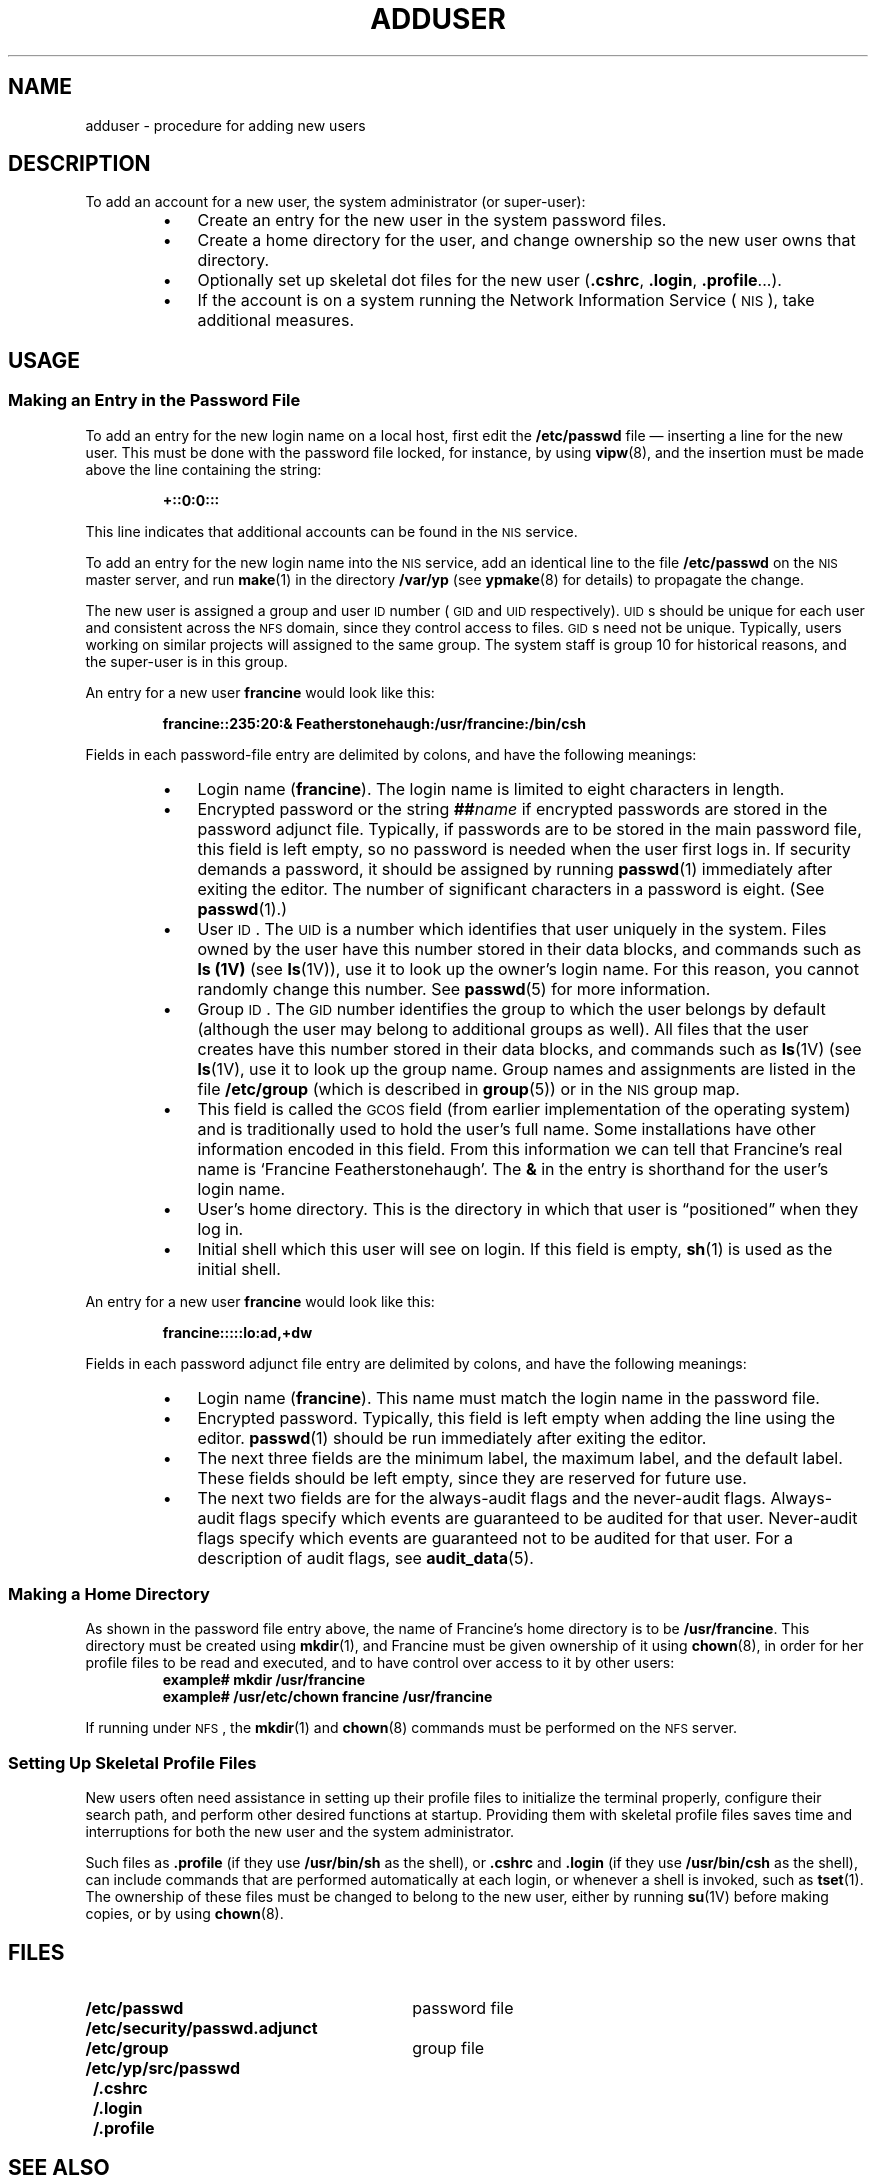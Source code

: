 .\" @(#)adduser.8 1.1 92/07/30 SMI; from UCB 4.3
.TH ADDUSER 8 "7 September 1989"
.SH NAME
adduser \- procedure for adding new users
.SH DESCRIPTION
.IX  "adduser command"  ""  "\fLadduser\fP \(em add new user account"
.IX  "system administration"  adduser  ""  "\fLadduser\fP \(em add new user account"
.LP
To add an account for a new user, the system
administrator (or super-user):
.RS
.TP 3
\(bu
Create an entry for the new user in the system password files.
.TP 
\(bu
Create a home directory for the user,
and change ownership so the new user owns that directory.
.TP 
\(bu
Optionally set up skeletal dot files for the new user
.RB ( .cshrc ,
.BR .login ,
.BR .profile .\|.\|.).
.TP 
\(bu
If the account is on a system running the 
Network Information Service
(\s-1NIS\s0),
take additional measures.
.RE
.SH USAGE
.SS "Making an Entry in the Password File"
.LP
To add an entry for the new login name on a local host, first edit the
.B /etc/passwd
file
\(em inserting a line for the new user.
This must be done with the
password file locked, for instance, by using
.BR vipw (8),
and the insertion must be made above the line containing the
string:
.IP
.ft B
+::0:0:::
.ft R
.LP
This line indicates that additional accounts can be found
in the 
.SM NIS
service.
.LP
To add an entry for the new login name into the 
.SM NIS
service,
add an identical line to the file
.B /etc/passwd
on the
.SM NIS
master server, and run
.BR make (1)
in the directory
.B /var/yp
(see
.BR ypmake (8)
for details) to propagate the change.
.LP
The new user is assigned a group and user
.SM ID
number
(\s-1GID\s0
and
.SM UID
respectively).
\s-1UID\s0s
should be unique for each user and
consistent across the
.SM NFS
domain, since they control access to files.
\s-1GID\s0s
need not be unique.
Typically, users working on similar projects will assigned to the same
group.  The system staff is group 10 for historical reasons,
and the super-user is in this group.
.LP
An entry for a new user 
.B francine
would look like this:
.IP
.B "francine::235:20:& Featherstonehaugh:/usr/francine:/bin/csh"
.LP
Fields in each password-file entry are delimited by colons, and have
the following meanings:
.RS
.TP 3
\(bu
Login name
(\fBfrancine\fP).
The login name is limited to eight characters in length.
.TP
\(bu
Encrypted password or the string
.BI ## name
if encrypted passwords are stored
in the password adjunct file.
Typically, if passwords are to be stored in
the main password file, this field is left empty, so
no password is needed when the user first logs in.
If security demands a password, it should be assigned by running
.BR passwd (1)
immediately after exiting the editor. The number of significant
characters in a password is eight. (See
.BR passwd (1).)
.TP 
\(bu
User
.SM ID\s0.
The 
.SM UID
is a number which identifies that user uniquely in the system.
Files owned by the user have this number stored in
their data blocks, and commands such as
.B ls (1V) 
(see 
.BR ls (1V)), 
use it to look up the owner's login name.
For this reason, you cannot 
randomly change this number. See
.BR passwd (5)
for more information.
.TP 
\(bu
Group
.SM ID\s0.
The 
.SM GID
number identifies the group to which
the user belongs by default (although the user may belong to
additional groups as well).  All files that the user creates have this
number stored in their data blocks, and commands such as
.BR ls (1V)
(see 
.BR ls (1V),
use it to look up the group name.  Group names and assignments
are listed in the file
.B /etc/group
(which is described in
.BR group (5))
or in the 
.SM NIS
group map.
.TP 
\(bu
This field is called the
.SM GCOS
field (from earlier implementation of the
operating system) and is traditionally used to hold the user's full name.  
Some installations have other information encoded in this field.
From this information we can tell that Francine's real name is
`Francine Featherstonehaugh'. 
The
.B &
in the entry is shorthand for the user's
login name.
.br
.ne 5
.TP 
\(bu
User's home directory.
This is the directory in which that user is
\*(lqpositioned\*(rq when they log in.
.TP 
\(bu
Initial shell which this user will see on login.
If this field is empty,
.BR sh (1)
is used as the initial shell.
.RE	
.LP
An entry for a new user
.B francine
would look like this:
.IP
.B francine:::::lo:ad,+dw
.LP
Fields in each password adjunct file entry
are delimited by colons, and have
the following meanings:
.RS
.TP 3
\(bu
Login name
(\fBfrancine\fP).
This name must match the login name in the password file.
.TP 
\(bu
Encrypted password.  Typically, this field is left empty when
adding the line using the editor.
.BR passwd (1)
should be run immediately after exiting the editor.
.TP 
\(bu
The next three fields are
the minimum label, the maximum label, and the default label.
These fields should be left empty,
since they are reserved for future use.
.TP 
\(bu
The next two fields are for
the always-audit flags and the never-audit flags.
Always-audit flags specify which events
are guaranteed to be audited for that user.
Never-audit flags specify which events
are guaranteed not to be audited for that user.
.\" Additional events may be audited based on flags in
.\" .BR /etc/security/audit/audit_control .
For a description of audit flags, see
.BR audit_data (5).
.RE
.SS "Making a Home Directory"
As shown in the password file entry above, the name of Francine's home
directory is to be
.BR /usr/francine .
This directory must be created using
.BR mkdir (1),
and Francine must be given ownership of it using
.BR chown (8),
in order for her profile files to be read and executed, and to
have control over access to it by other users:
.RS
.ft B
.nf
.sp .5
example# mkdir /usr/francine
example# /usr/etc/chown francine /usr/francine
.fi
.ft R
.RE
.LP
If running under
.SM NFS\s0,
the
.BR mkdir (1)
and
.BR chown (8)
commands must be performed on the
.SM NFS
server.
.SS "Setting Up Skeletal Profile Files"
New users often need assistance in setting up their profile
files to initialize the terminal properly, configure their
search path, and perform other desired functions at startup.
Providing them with skeletal profile files saves time
and interruptions for both the new user and the system administrator.
.LP
Such files as
.B .profile
(if they use
.B /usr/bin/sh
as the shell), or
.B .cshrc
and
.B .login
(if they use
.B /usr/bin/csh
as the shell),
can include commands that are performed automatically at each
login, or whenever a shell is invoked, such as
.BR tset (1).
The ownership of these files must be changed to belong to the
new user, either by running
.BR su (1V)
before making copies, or by using
.BR chown (8).
.br
.ne 12
.SH FILES
.PD 0
.TP 30
.B /etc/passwd
password file
.TP
.B /etc/security/passwd.adjunct
.TP
.B /etc/group
group file
.\" .TP
.\" .B /etc/security/passwd.adjunct
.\" the password adjunct file
.\" .TP
.\" .B /etc/security/audit/audit_control
.TP
.B /etc/yp/src/passwd
.TP
.B \~/.cshrc
.TP
.B \~/.login
.TP
.B \~/.profile
.PD
.SH SEE ALSO
.BR csh (1),
.BR ls (1V),
.BR make (1),
.BR mkdir (1),
.BR passwd (1),
.BR sh (1),
.BR su (1V),
.BR tset (1),
.BR audit (2),
.BR audit_control (5),
.BR audit_data (5),
.BR passwd.adjunct (5),
.BR group (5),
.BR passwd (5),
.BR passwd.adjunct (5)
.BR audit (8),
.BR auditd (8),
.BR chown (8),
.BR vipw (8),
.BR ypmake (8),
.LP
.TX ADMIN
.SH NOTES
.LP
The Network Information Service
(\s-1NIS\s0)
was formerly known as Sun Yellow Pages
(\s-1YP\s0). 
The functionality of the two remains the same;
only the name has changed.
